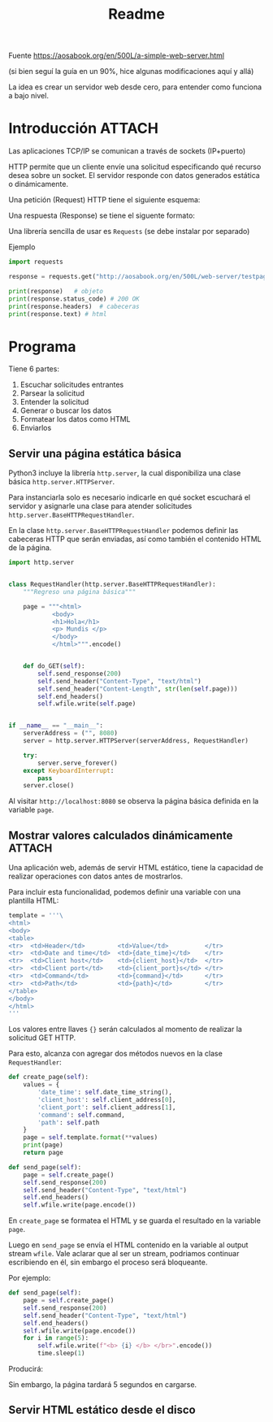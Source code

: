#+TITLE: Readme

#+begin_verse
Fuente
https://aosabook.org/en/500L/a-simple-web-server.html

(si bien seguí la guía en un 90%, hice algunas modificaciones aquí y allá)
#+end_src

La idea es crear un servidor web desde cero, para entender como funciona a bajo nivel.
* Introducción :ATTACH:
:PROPERTIES:
:ID:       b630d403-628f-4203-899b-123523f3f7a1
:END:

Las aplicaciones TCP/IP se comunican a través de sockets (IP+puerto)

HTTP permite que un cliente envíe una solicitud especificando qué recurso desea sobre un socket. El servidor responde con datos generados estática o dinámicamente.

Una petición (Request) HTTP tiene el siguiente esquema:

[[attachment:_20200918_173019screenshot.png]]

Una respuesta (Response) se tiene el siguente formato:

[[attachment:_20200918_173202screenshot.png]]

Una librería sencilla de usar es =Requests= (se debe instalar por separado)

Ejemplo
#+begin_src  python
import requests

response = requests.get("http://aosabook.org/en/500L/web-server/testpage.html")

print(response)   # objeto
print(response.status_code) # 200 OK
print(response.headers)  # cabeceras
print(response.text) # html
#+end_src
* Programa
Tiene 6 partes:
1. Escuchar solicitudes entrantes
2. Parsear la solicitud
3. Entender la solicitud
4. Generar o buscar los datos
5. Formatear los datos como HTML
6. Enviarlos

** Servir una página estática básica
Python3 incluye la librería =http.server=, la cual disponibiliza una clase básica =http.server.HTTPServer=.

Para instanciarla solo es necesario indicarle en qué socket escuchará el servidor y asignarle una clase para atender solicitudes =http.server.BaseHTTPRequestHandler=.

En la clase =http.server.BaseHTTPRequestHandler= podemos definir las cabeceras HTTP que serán enviadas, así como también el contenido HTML de la página.


#+begin_src python
import http.server


class RequestHandler(http.server.BaseHTTPRequestHandler):
    """Regreso una página básica"""

    page = """<html>
            <body>
            <h1>Hola</h1>
            <p> Mundis </p>
            </body>
            </html>""".encode()


    def do_GET(self):
        self.send_response(200)
        self.send_header("Content-Type", "text/html")
        self.send_header("Content-Length", str(len(self.page)))
        self.end_headers()
        self.wfile.write(self.page)


if __name__ == "__main__":
    serverAddress = ("", 8080)
    server = http.server.HTTPServer(serverAddress, RequestHandler)

    try:
        server.serve_forever()
    except KeyboardInterrupt:
        pass
    server.close()
#+end_src

Al visitar =http://localhost:8080= se observa la página básica definida en la variable =page=.

** Mostrar valores calculados dinámicamente :ATTACH:
:PROPERTIES:
:ID:       75de248d-43be-4816-aabf-00e927de38b0
:END:
Una aplicación web, además de servir HTML estático, tiene la capacidad de realizar operaciones con datos antes de mostrarlos.

Para incluir esta funcionalidad, podemos definir una variable con una plantilla HTML:

#+begin_src python
template = '''\
<html>
<body>
<table>
<tr>  <td>Header</td>         <td>Value</td>          </tr>
<tr>  <td>Date and time</td>  <td>{date_time}</td>    </tr>
<tr>  <td>Client host</td>    <td>{client_host}</td>  </tr>
<tr>  <td>Client port</td>    <td>{client_port}s</td> </tr>
<tr>  <td>Command</td>        <td>{command}</td>      </tr>
<tr>  <td>Path</td>           <td>{path}</td>         </tr>
</table>
</body>
</html>
'''
#+end_src
Los valores entre llaves ={}= serán calculados al momento de realizar la solicitud GET HTTP.

Para esto, alcanza con agregar dos métodos nuevos en la clase =RequestHandler=:

#+begin_src python
    def create_page(self):
        values = {
            'date_time': self.date_time_string(),
            'client_host': self.client_address[0],
            'client_port': self.client_address[1],
            'command': self.command,
            'path': self.path
        }
        page = self.template.format(**values)
        print(page)
        return page

    def send_page(self):
        page = self.create_page()
        self.send_response(200)
        self.send_header("Content-Type", "text/html")
        self.end_headers()
        self.wfile.write(page.encode())
#+end_src
    En =create_page= se formatea el HTML y se guarda el resultado en la variable =page=.
   
    Luego en =send_page= se envía el HTML contenido en la variable al output stream =wfile=. Vale aclarar que al ser un stream, podriamos continuar escribiendo en él, sin embargo el proceso será bloqueante.

    Por ejemplo:
    #+begin_src python
    def send_page(self):
        page = self.create_page()
        self.send_response(200)
        self.send_header("Content-Type", "text/html")
        self.end_headers()
        self.wfile.write(page.encode())
        for i in range(5):
            self.wfile.write(f"<b> {i} </b> </br>".encode())
            time.sleep(1)
    #+end_src
   
    Producirá:
 [[attachment:_20200927_134418screenshot.png]]

 Sin embargo, la página tardará 5 segundos en cargarse.
** Servir HTML estático desde el disco
